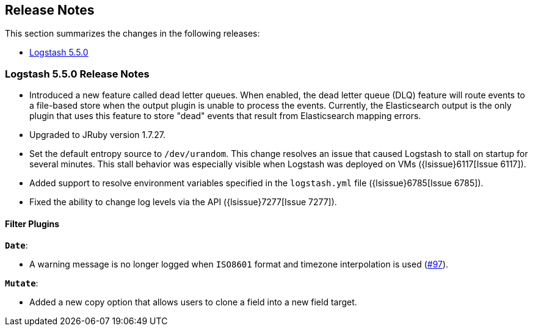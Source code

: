 [[releasenotes]]
== Release Notes

This section summarizes the changes in the following releases:

* <<logstash-5-5-0,Logstash 5.5.0>>

[[logstash-5-5-0]]
=== Logstash 5.5.0 Release Notes

* Introduced a new feature called dead letter queues. When enabled, the dead letter queue (DLQ) feature will route 
  events to a file-based store when the output plugin is unable to process the events. Currently, the Elasticsearch 
  output is the only plugin that uses this feature to store "dead" events that result from Elasticsearch mapping errors.
* Upgraded to JRuby version 1.7.27.
* Set the default entropy source to `/dev/urandom`. This change resolves an issue that caused Logstash to 
  stall on startup for several minutes. This stall behavior was especially visible when Logstash was 
  deployed on VMs ({lsissue}6117[Issue 6117]).
* Added support to resolve environment variables specified in the `logstash.yml` file ({lsissue}6785[Issue 6785]).
* Fixed the ability to change log levels via the API ({lsissue}7277[Issue 7277]).

[float]
==== Filter Plugins

*`Date`*:

* A warning message is no longer logged when `ISO8601` format and timezone interpolation is used (https://github.com/logstash-plugins/logstash-filter-date/issues/97[#97]).

*`Mutate`*:

* Added a new copy option that allows users to clone a field into a new field target.